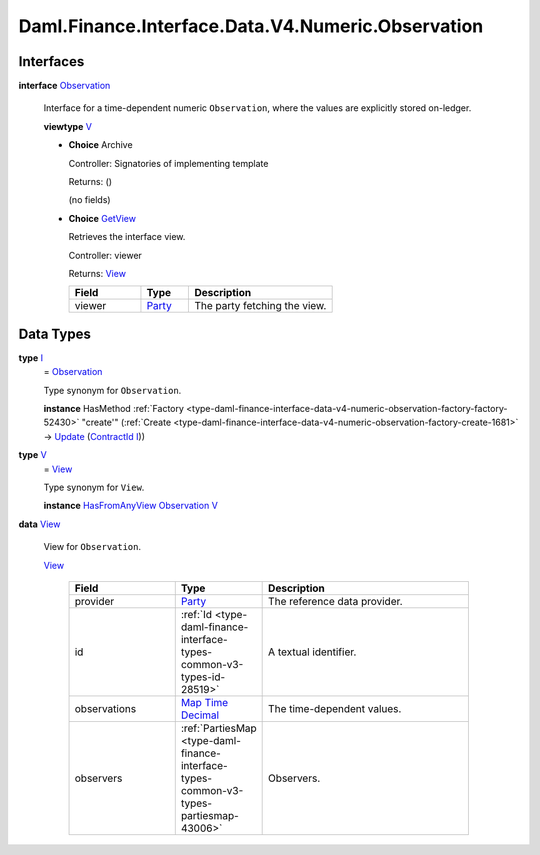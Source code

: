 .. Copyright (c) 2024 Digital Asset (Switzerland) GmbH and/or its affiliates. All rights reserved.
.. SPDX-License-Identifier: Apache-2.0

.. _module-daml-finance-interface-data-v4-numeric-observation-41921:

Daml.Finance.Interface.Data.V4.Numeric.Observation
==================================================

Interfaces
----------

.. _type-daml-finance-interface-data-v4-numeric-observation-observation-69182:

**interface** `Observation <type-daml-finance-interface-data-v4-numeric-observation-observation-69182_>`_

  Interface for a time\-dependent numeric ``Observation``, where the values are explicitly stored
  on\-ledger\.

  **viewtype** `V <type-daml-finance-interface-data-v4-numeric-observation-v-43612_>`_

  + **Choice** Archive

    Controller\: Signatories of implementing template

    Returns\: ()

    (no fields)

  + .. _type-daml-finance-interface-data-v4-numeric-observation-getview-73155:

    **Choice** `GetView <type-daml-finance-interface-data-v4-numeric-observation-getview-73155_>`_

    Retrieves the interface view\.

    Controller\: viewer

    Returns\: `View <type-daml-finance-interface-data-v4-numeric-observation-view-99464_>`_

    .. list-table::
       :widths: 15 10 30
       :header-rows: 1

       * - Field
         - Type
         - Description
       * - viewer
         - `Party <https://docs.daml.com/daml/stdlib/Prelude.html#type-da-internal-lf-party-57932>`_
         - The party fetching the view\.


Data Types
----------

.. _type-daml-finance-interface-data-v4-numeric-observation-i-84859:

**type** `I <type-daml-finance-interface-data-v4-numeric-observation-i-84859_>`_
  \= `Observation <type-daml-finance-interface-data-v4-numeric-observation-observation-69182_>`_

  Type synonym for ``Observation``\.

  **instance** HasMethod :ref:`Factory <type-daml-finance-interface-data-v4-numeric-observation-factory-factory-52430>` \"create'\" (:ref:`Create <type-daml-finance-interface-data-v4-numeric-observation-factory-create-1681>` \-\> `Update <https://docs.daml.com/daml/stdlib/Prelude.html#type-da-internal-lf-update-68072>`_ (`ContractId <https://docs.daml.com/daml/stdlib/Prelude.html#type-da-internal-lf-contractid-95282>`_ `I <type-daml-finance-interface-data-v4-numeric-observation-i-84859_>`_))

.. _type-daml-finance-interface-data-v4-numeric-observation-v-43612:

**type** `V <type-daml-finance-interface-data-v4-numeric-observation-v-43612_>`_
  \= `View <type-daml-finance-interface-data-v4-numeric-observation-view-99464_>`_

  Type synonym for ``View``\.

  **instance** `HasFromAnyView <https://docs.daml.com/daml/stdlib/DA-Internal-Interface-AnyView.html#class-da-internal-interface-anyview-hasfromanyview-30108>`_ `Observation <type-daml-finance-interface-data-v4-numeric-observation-observation-69182_>`_ `V <type-daml-finance-interface-data-v4-numeric-observation-v-43612_>`_

.. _type-daml-finance-interface-data-v4-numeric-observation-view-99464:

**data** `View <type-daml-finance-interface-data-v4-numeric-observation-view-99464_>`_

  View for ``Observation``\.

  .. _constr-daml-finance-interface-data-v4-numeric-observation-view-52415:

  `View <constr-daml-finance-interface-data-v4-numeric-observation-view-52415_>`_

    .. list-table::
       :widths: 15 10 30
       :header-rows: 1

       * - Field
         - Type
         - Description
       * - provider
         - `Party <https://docs.daml.com/daml/stdlib/Prelude.html#type-da-internal-lf-party-57932>`_
         - The reference data provider\.
       * - id
         - :ref:`Id <type-daml-finance-interface-types-common-v3-types-id-28519>`
         - A textual identifier\.
       * - observations
         - `Map <https://docs.daml.com/daml/stdlib/Prelude.html#type-da-internal-lf-map-90052>`_ `Time <https://docs.daml.com/daml/stdlib/Prelude.html#type-da-internal-lf-time-63886>`_ `Decimal <https://docs.daml.com/daml/stdlib/Prelude.html#type-ghc-types-decimal-18135>`_
         - The time\-dependent values\.
       * - observers
         - :ref:`PartiesMap <type-daml-finance-interface-types-common-v3-types-partiesmap-43006>`
         - Observers\.
